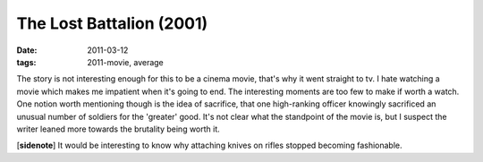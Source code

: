 The Lost Battalion (2001)
=========================

:date: 2011-03-12
:tags: 2011-movie, average



The story is not interesting enough for this to be a cinema movie,
that's why it went straight to tv. I hate watching a movie which makes
me impatient when it's going to end. The interesting moments are too few
to make if worth a watch. One notion worth mentioning though is the idea
of sacrifice, that one high-ranking officer knowingly sacrificed an
unusual number of soldiers for the 'greater' good. It's not clear what
the standpoint of the movie is, but I suspect the writer leaned more
towards the brutality being worth it.

[**sidenote**] It would be interesting to know why attaching knives on
rifles stopped becoming fashionable.
